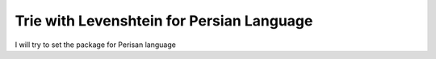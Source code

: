 Trie with Levenshtein for Persian Language
=========================================
I will try to set the package for Perisan language
